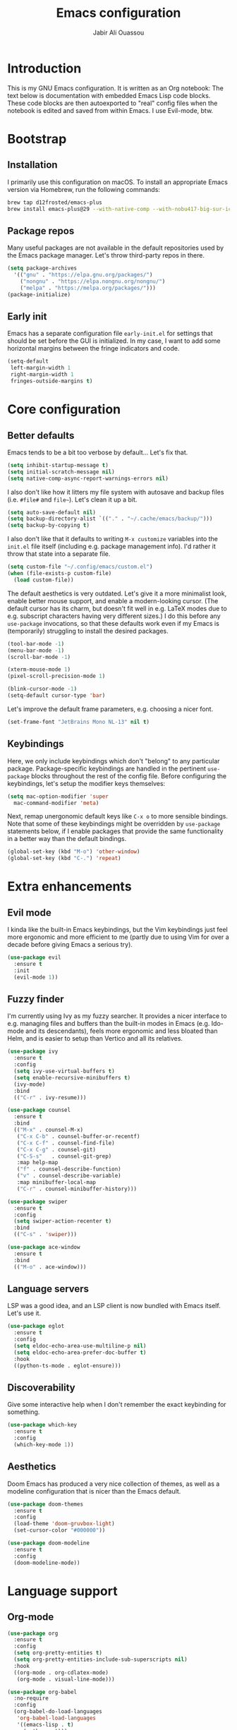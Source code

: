 #+title: Emacs configuration
#+author: Jabir Ali Ouassou
#+property: header-args :tangle init.el

* Introduction
This is my GNU Emacs configuration.  It is written as an Org notebook: The text below is documentation with embedded Emacs Lisp code blocks.  These code blocks are then autoexported to "real" config files when the notebook is edited and saved from within Emacs. I use Evil-mode, btw.

* Bootstrap
** Installation
I primarily use this configuration on macOS.  To install an appropriate Emacs version via Homebrew, run the following commands:

#+begin_src bash :tangle no
  brew tap d12frosted/emacs-plus
  brew install emacs-plus@29 --with-native-comp --with-nobu417-big-sur-icon
#+end_src

** Package repos
Many useful packages are not available in the default repositories used by the Emacs package manager.  Let's throw third-party repos in there.

#+begin_src emacs-lisp
  (setq package-archives 
	'(("gnu" . "https://elpa.gnu.org/packages/")
	  ("nongnu" . "https://elpa.nongnu.org/nongnu/")
	  ("melpa" . "https://melpa.org/packages/")))
  (package-initialize)
#+end_src

** Early init
Emacs has a separate configuration file =early-init.el= for settings that should be set before the GUI is initialized.  In my case, I want to add some horizontal margins between the fringe indicators and code.

#+begin_src emacs-lisp :tangle early-init.el
  (setq-default
   left-margin-width 1
   right-margin-width 1
   fringes-outside-margins t)
#+end_src

* Core configuration
** Better defaults
Emacs tends to be a bit too verbose by default...  Let's fix that.

#+begin_src emacs-lisp
  (setq inhibit-startup-message t)
  (setq initial-scratch-message nil)
  (setq native-comp-async-report-warnings-errors nil)
#+end_src

I also don't like how it litters my file system with autosave and backup files (i.e. =#file#= and =file~=).  Let's clean it up a bit.

#+begin_src emacs-lisp
  (setq auto-save-default nil)
  (setq backup-directory-alist `(("." . "~/.cache/emacs/backup/")))
  (setq backup-by-copying t)
#+end_src

I also don't like that it defaults to writing =M-x customize= variables into the =init.el= file itself (including e.g. package management info).  I'd rather it throw that state into a separate file.

#+begin_src emacs-lisp
  (setq custom-file "~/.config/emacs/custom.el")
  (when (file-exists-p custom-file)
    (load custom-file))
#+end_src

The default aesthetics is very outdated.  Let's give it a more minimalist look, enable better mouse support, and enable a modern-looking cursor.  (The default cursor has its charm, but doesn't fit well in e.g. LaTeX modes due to e.g. subscript characters having very different sizes.)  I do this before any =use-package= invocations, so that these defaults work even if my Emacs is (temporarily) struggling to install the desired packages.
#+begin_src emacs-lisp
  (tool-bar-mode -1)
  (menu-bar-mode -1)
  (scroll-bar-mode -1)

  (xterm-mouse-mode 1)
  (pixel-scroll-precision-mode 1)

  (blink-cursor-mode -1)
  (setq-default cursor-type 'bar)
#+end_src

Let's improve the default frame parameters, e.g. choosing a nicer font.
#+begin_src emacs-lisp
(set-frame-font "JetBrains Mono NL-13" nil t)
#+end_src

** Keybindings
Here, we only include keybindings which don't "belong" to any particular package.  Package-specific keybindings are handled in the pertinent =use-package= blocks throughout the rest of the config file.  Before configuring the keybindings, let's setup the modifier keys themselves:

#+begin_src emacs-lisp
  (setq mac-option-modifier 'super
	mac-command-modifier 'meta)
#+end_src

Next, remap unergonomic default keys like =C-x o= to more sensible bindings.  Note that some of these keybindings might be overridden by =use-package= statements below, if I enable packages that provide the same functionality in a better way than the default bindings.

#+begin_src emacs-lisp
  (global-set-key (kbd "M-o") 'other-window)
  (global-set-key (kbd "C-.") 'repeat)
#+end_src

* Extra enhancements
** Evil mode
I kinda like the built-in Emacs keybindings, but the Vim keybindings just feel more ergonomic and more efficient to me (partly due to using Vim for over a decade before giving Emacs a serious try).

#+begin_src emacs-lisp
  (use-package evil
    :ensure t
    :init
    (evil-mode 1))
#+end_src

** Fuzzy finder
I'm currently using Ivy as my fuzzy searcher.  It provides a nicer interface to e.g. managing files and buffers than the built-in modes in Emacs (e.g. Ido-mode and its descendants), feels more ergonomic and less bloated than Helm, and is easier to setup than Vertico and all its relatives.

#+begin_src emacs-lisp
  (use-package ivy
    :ensure t
    :config
    (setq ivy-use-virtual-buffers t)
    (setq enable-recursive-minibuffers t)
    (ivy-mode)
    :bind
    (("C-r" . ivy-resume)))

  (use-package counsel
    :ensure t
    :bind
    (("M-x" . counsel-M-x)
     ("C-x C-b" . counsel-buffer-or-recentf)
     ("C-x C-f" . counsel-find-file)
     ("C-x C-g" . counsel-git)
     ("C-S-s"   . counsel-git-grep)
     :map help-map
     ("f" . counsel-describe-function)
     ("v" . counsel-describe-variable)
     :map minibuffer-local-map
     ("C-r" . counsel-minibuffer-history)))

  (use-package swiper
    :ensure t
    :config
    (setq swiper-action-recenter t)
    :bind
    (("C-s" . 'swiper)))

  (use-package ace-window
    :ensure t
    :bind
    (("M-o" . ace-window)))
#+end_src

** Language servers
LSP was a good idea, and an LSP client is now bundled with Emacs itself.  Let's use it.

#+begin_src emacs-lisp
  (use-package eglot
    :ensure t
    :config
    (setq eldoc-echo-area-use-multiline-p nil)
    (setq eldoc-echo-area-prefer-doc-buffer t)
    :hook
    ((python-ts-mode . eglot-ensure)))
#+end_src

** Discoverability
Give some interactive help when I don't remember the exact keybinding for something.

#+begin_src emacs-lisp
  (use-package which-key
    :ensure t
    :config
    (which-key-mode 1))
#+end_src

** Aesthetics
Doom Emacs has produced a very nice collection of themes, as well as a modeline configuration that is nicer than the Emacs default.

#+begin_src emacs-lisp
    (use-package doom-themes
      :ensure t
      :config
      (load-theme 'doom-gruvbox-light)
      (set-cursor-color "#000000"))

    (use-package doom-modeline
      :ensure t
      :config
      (doom-modeline-mode))
#+end_src

* Language support
** Org-mode
#+begin_src emacs-lisp
  (use-package org
    :ensure t
    :config
    (setq org-pretty-entities t)
    (setq org-pretty-entities-include-sub-superscripts nil)
    :hook
    ((org-mode . org-cdlatex-mode)
     (org-mode . visual-line-mode)))

  (use-package org-babel
    :no-require
    :config
    (org-babel-do-load-languages
     'org-babel-load-languages
     '((emacs-lisp . t)
       (python . t)))
    (setq org-babel-default-header-args:python '((:python . "python3") (:results . "output")))
    (setq org-confirm-babel-evaluate nil)
    (setq org-babel-results-keyword "results"))
#+end_src

** Python
** LaTeX
#+begin_src emacs-lisp
  (use-package tex
    :ensure auctex
    :config
    (setq TeX-auto-save t)
    :hook
    ((LaTeX-mode . cdlatex-mode)
     (LaTeX-mode . prettify-symbols-mode)))
#+end_src

** Markdown
#+begin_src emacs-lisp
  (use-package markdown-mode
    :ensure t)
#+end_src

* Personal scripts
** Goto definition
By default, =M-.= jumps to the definition of a symbol (via LSP if you use Eglot), but it's not easy to actually read the code without manually pressing =C-l-= a couple of times.  This fixes that issue.  (Could probably be rewritten in a cleaner way as an advice to the relevant =xref= function.)
#+begin_src emacs-lisp
  (defun my/goto-def ()
    (interactive)
    (call-interactively 'xref-find-definitions)
    (recenter-top-bottom 0))

  (global-set-key (kbd "M-.") 'my/goto-def)
#+end_src

** History navigation
Many commands set the mark automatically when you jump around in a file; for instance, =C-s= / =C-r= / =M-<= / =M->= all do this.  You can also set the mark manually using =C-SPC C-SPC=.  It can therefore be useful to have some keybindings to more easily navigate these marks.  The default =C-u C-SPC= only goes one direction through the mark ring, and moreover is not so convenient to type cf. e.g. Sublime's =C--= and Vim's =C-o=.  The bindings I chose here are similar to the history navigation in a web browser.

#+begin_src emacs-lisp
  (defun my/mark-ring-backward ()
    "Retreat through the mark ring."
    (interactive)
    (pop-to-mark-command))

  (defun my/mark-ring-forward ()
    "Advance through the mark ring."
    (interactive)
    (when mark-ring
      (setq mark-ring (cons (copy-marker (mark-marker)) mark-ring))
      (set-marker (mark-marker) (car (last mark-ring)) (current-buffer))
      (when (null (mark t)) (ding))
      (setq mark-ring (nbutlast mark-ring))
      (goto-char (marker-position (car (last mark-ring))))))

  (global-set-key (kbd "M-[") 'my/mark-ring-backward)
  (global-set-key (kbd "M-]") 'my/mark-ring-forward)
  #+end_src
  
** Zotero integration
It's not uncommon that I'm working on a LaTeX manuscript or Python script, and need to quickly look up something in a paper stored in my Zotero library.  This function let's me do that from within emacs.

#+begin_src emacs-lisp
  (defun my/select-and-open-pdf ()
    "Select a PDF file from the Zotero storage directory and open it in pdf-view mode."
    (interactive)
    (let* ((pdf-files (f-entries "~/Zotero/storage"
				 (lambda (f) (equal "pdf" (f-ext f)))
				 t))
	   (selected-file (ivy-read "Select PDF: " pdf-files)))
      (when selected-file
	(find-file-other-window selected-file)
	(pdf-view-mode)
	(pdf-view-themed-minor-mode))))

  (global-set-key (kbd "C-c z") 'my/select-and-open-pdf)
#+end_src

** Kill word
#+begin_src emacs-lisp
 (defun my/C-w-dwim (&optional arg)
    "Kill either a region or the preceding word.
    This essentially merges the default keybindings of Emacs and Bash.
    With prefix arg N, delete backward to the start of the Nth word."
    (interactive "P")
    (cond ((use-region-p)
	   (kill-region (region-beginning) (region-end)))
	  (arg
	   (backward-kill-word (prefix-numeric-value arg)))
	  (t (backward-kill-word 1))))

  (global-set-key (kbd "C-w") 'my/C-w-dwim)
#+end_src

* Future work
** Inbox
This is a mixture of stuff that was directly imported from my previous non-literate configuration file, and stuff that has been added later as "experimental" configuration.  Over time, I intend to gradually move stuff from here to other sections -- or remove them if no longer needed.

#+begin_src emacs-lisp
  (use-package adaptive-wrap
    :ensure t
    :hook
    ((visual-line-mode . adaptive-wrap-prefix-mode)))

  ;; Useful for customization/scripting.
  (use-package f
    :ensure t)

  ;; Automatically install and use tree-sitter.
  (use-package treesit-auto
    :config
    (setq treesit-auto-install 'prompt)
    (global-treesit-auto-mode))

  (use-package pdf-tools
    :ensure t)

  (use-package windmove
    :ensure nil
    :config
    (windmove-mode 1))

  (use-package outline
    :hook
    ((python-ts-mode . outline-minor-mode)
     (LaTeX-mode . outline-minor-mode)))

  (use-package multi-vterm
    :ensure t)
#+end_src

** Wishlist
This is a list of things that I want to implement in my config at some point, when I get time and energy for it.

- Introduce either =temp.el= or =yasnippet=. I need snippets.
- Make =C-a= and =C-e= jump to the beginning of the actual line (not the visual line) if it is already at the beginning of the visual line.  This would mimick the behavior of Sublime Text when pressing =Cmd-Left= and =Cmd-Right= repeatedly, and makes it much easier to work with files with line wrapping.


# Local Variables: 
# eval: (add-hook 'after-save-hook (lambda () (org-babel-tangle) (load-file user-init-file)) nil t)
# End:

